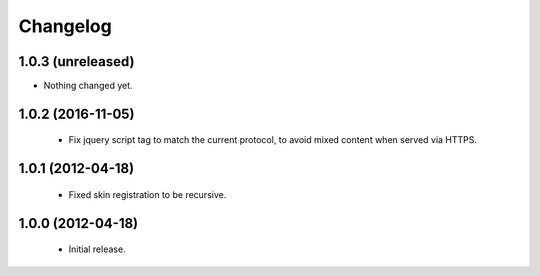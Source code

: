 Changelog
=========

1.0.3 (unreleased)
------------------

- Nothing changed yet.


1.0.2 (2016-11-05)
------------------

 - Fix jquery script tag to match the current protocol, to avoid mixed content when served via HTTPS.

1.0.1 (2012-04-18)
------------------

 - Fixed skin registration to be recursive.

1.0.0 (2012-04-18)
------------------

 - Initial release.
